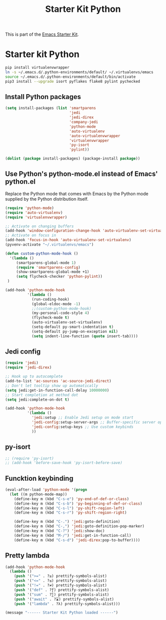 #+TITLE: Starter Kit Python
#+OPTIONS: toc:nil num:nil ^:nil

This is part of the [[file:starter-kit.org][Emacs Starter Kit]].

* Starter kit Python

#+begin_src sh :exports code
  pip install virtualenvwrapper
  ln -s ~/.emacs.d/.python-environments/default/ ~/.virtualenvs/emacs
  source ~/.emacs.d/.python-environments/default/bin/activate
  pip3 install --upgrade isort pyflakes flake8 pylint pychecked
#+end_src

#+RESULTS:
** Install Python packages
#+begin_src emacs-lisp
  (setq install-packages (list 'smartparens
                               'jedi
                               'jedi-direx
                               'company-jedi
                               'python-mode
                               'auto-virtualenv
                               'auto-virtualenvwrapper
                               'virtualenvwrapper
                               'py-isort
                               'pylint))

  (dolist (package install-packages) (package-install package))
#+end_src


** Use Python's python-mode.el instead of Emacs' python.el
Replace the Python mode that comes with Emacs by the Python mode
supplied by the Python distribution itself.
#+begin_src emacs-lisp
  (require 'python-mode)
  (require 'auto-virtualenv)
  (require 'virtualenvwrapper)

  ;; Activate on changing buffers
  (add-hook 'window-configuration-change-hook 'auto-virtualenv-set-virtualenv)
  ;; Activate on focus in
  (add-hook 'focus-in-hook 'auto-virtualenv-set-virtualenv)
  (pyvenv-activate "~/.virtualenvs/emacs")

  (defun custom-python-mode-hook ()
    '(lambda ()
       (smartparens-global-mode 1)
       (require 'smartparens-config)
       (show-smartparens-global-mode +1)
       (setq flycheck-checker 'python-pylint))
   )

  (add-hook 'python-mode-hook
            '(lambda ()
              (run-coding-hook)
              (global-eldoc-mode -1)
              ;;(custom-python-mode-hook)
              (my-personal-code-style 4)
              (flycheck-mode t)
              (auto-virtualenv-set-virtualenv)
              (setq-default py-smart-indentation t)
              (setq-default py-jump-on-exception nil)
              (setq indent-line-function (quote insert-tab))))
#+end_src


** Jedi config
#+srcname: jedi_config
#+begin_src emacs-lisp
  (require 'jedi)
  (require 'jedi-direx)

  ;; Hook up to autocomplete
  (add-to-list 'ac-sources 'ac-source-jedi-direct)
  ;; Don't let tooltip show up automatically
  (setq jedi:get-in-function-call-delay 10000000)
  ;; Start completion at method dot
  (setq jedi:complete-on-dot t)

  (add-hook 'python-mode-hook
            '(lambda ()
              'jedi:setup ;; Enable Jedi setup on mode start
              'jedi-config:setup-server-args ;; Buffer-specific server options
              'jedi-config:setup-keys ;; Use custom keybinds
              ))
#+end_src


** py-isort
#+begin_src emacs-lisp
  ;; (require 'py-isort)
  ;; (add-hook 'before-save-hook 'py-isort-before-save)
#+end_src


** Funcktion keybinding
#+begin_src emacs-lisp
  (eval-after-load 'python-mode '(progn
    (let ((m python-mode-map))
      (define-key m (kbd "C-s-e") 'py-end-of-def-or-class)
      (define-key m (kbd "C-s-b") 'py-beginning-of-def-or-class)
      (define-key m (kbd "C-s-l") 'py-shift-region-left)
      (define-key m (kbd "C-s-r") 'py-shift-region-right)

      (define-key m (kbd "C-.") 'jedi:goto-definition)
      (define-key m (kbd "C-,") 'jedi:goto-definition-pop-marker)
      (define-key m (kbd "C-?") 'jedi:show-doc)
      (define-key m (kbd "M-/") 'jedi:get-in-function-call)
      (define-key m (kbd "C-s-d") 'jedi-direx:pop-to-buffer))))
#+end_src


** Pretty lambda
#+begin_src emacs-lisp
  (add-hook 'python-mode-hook
    (lambda ()
      (push '(">=" . ?≥) prettify-symbols-alist)
      (push '("<=" . ?≤) prettify-symbols-alist)
      (push '("!=" . ?≠) prettify-symbols-alist)
      (push '("def" . ?ƒ) prettify-symbols-alist)
      (push '("sum" . ?∑) prettify-symbols-alist)
      (push '("await" . ?⌛) prettify-symbols-alist)
      (push '("lambda" . ?λ) prettify-symbols-alist)))
#+end_src


#+source: message-line
#+begin_src emacs-lisp
  (message "------ Starter Kit Python loaded ------")
#+end_src
